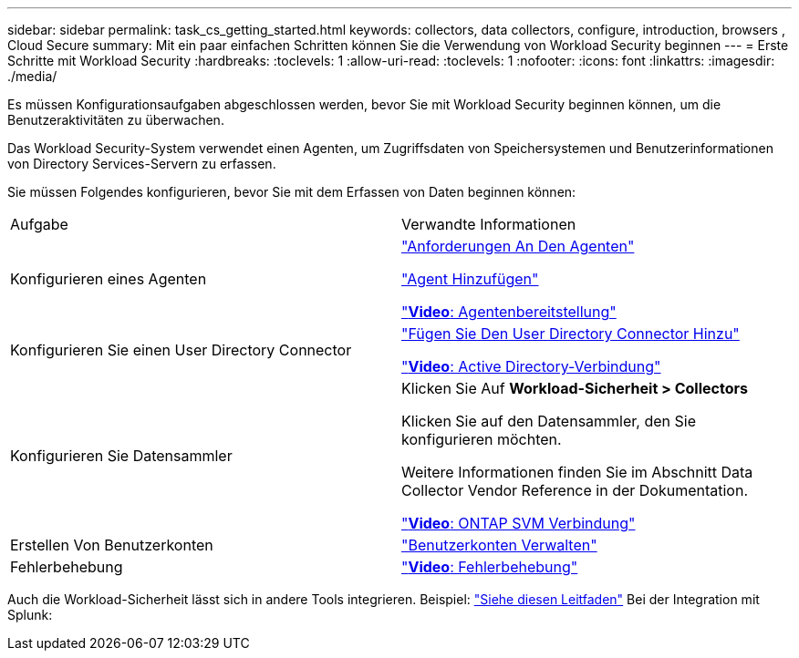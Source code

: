 ---
sidebar: sidebar 
permalink: task_cs_getting_started.html 
keywords: collectors, data collectors, configure, introduction, browsers , Cloud Secure 
summary: Mit ein paar einfachen Schritten können Sie die Verwendung von Workload Security beginnen 
---
= Erste Schritte mit Workload Security
:hardbreaks:
:toclevels: 1
:allow-uri-read: 
:toclevels: 1
:nofooter: 
:icons: font
:linkattrs: 
:imagesdir: ./media/


[role="lead"]
Es müssen Konfigurationsaufgaben abgeschlossen werden, bevor Sie mit Workload Security beginnen können, um die Benutzeraktivitäten zu überwachen.

Das Workload Security-System verwendet einen Agenten, um Zugriffsdaten von Speichersystemen und Benutzerinformationen von Directory Services-Servern zu erfassen.

Sie müssen Folgendes konfigurieren, bevor Sie mit dem Erfassen von Daten beginnen können:

[cols="2*"]
|===


| Aufgabe | Verwandte Informationen 


| Konfigurieren eines Agenten  a| 
link:concept_cs_agent_requirements.html["Anforderungen An Den Agenten"]

link:task_cs_add_agent.html["Agent Hinzufügen"]

link:https://netapp.hubs.vidyard.com/watch/Lce7EaGg7NZfvCUw4Jwy5P?["*Video*: Agentenbereitstellung"]



| Konfigurieren Sie einen User Directory Connector | link:task_config_user_dir_connect.html["Fügen Sie Den User Directory Connector Hinzu"]

link:https://netapp.hubs.vidyard.com/watch/NEmbmYrFjCHvPps7QMy8me?["*Video*: Active Directory-Verbindung"] 


| Konfigurieren Sie Datensammler | Klicken Sie Auf *Workload-Sicherheit > Collectors*

Klicken Sie auf den Datensammler, den Sie konfigurieren möchten.

Weitere Informationen finden Sie im Abschnitt Data Collector Vendor Reference in der Dokumentation.

link:https://netapp.hubs.vidyard.com/watch/YSQrcYA7DKXbj1UGeLYnSF?["*Video*: ONTAP SVM Verbindung"] 


| Erstellen Von Benutzerkonten | link:concept_user_roles.html["Benutzerkonten Verwalten"] 


| Fehlerbehebung | link:https://netapp.hubs.vidyard.com/watch/Fs8N2w9wBtsFGrhRH9X85U?["*Video*: Fehlerbehebung"] 
|===
Auch die Workload-Sicherheit lässt sich in andere Tools integrieren. Beispiel: link:http://docs.netapp.com/us-en/cloudinsights/CloudInsights_CloudSecure_Splunk_integration_guide.pdf["Siehe diesen Leitfaden"] Bei der Integration mit Splunk:
